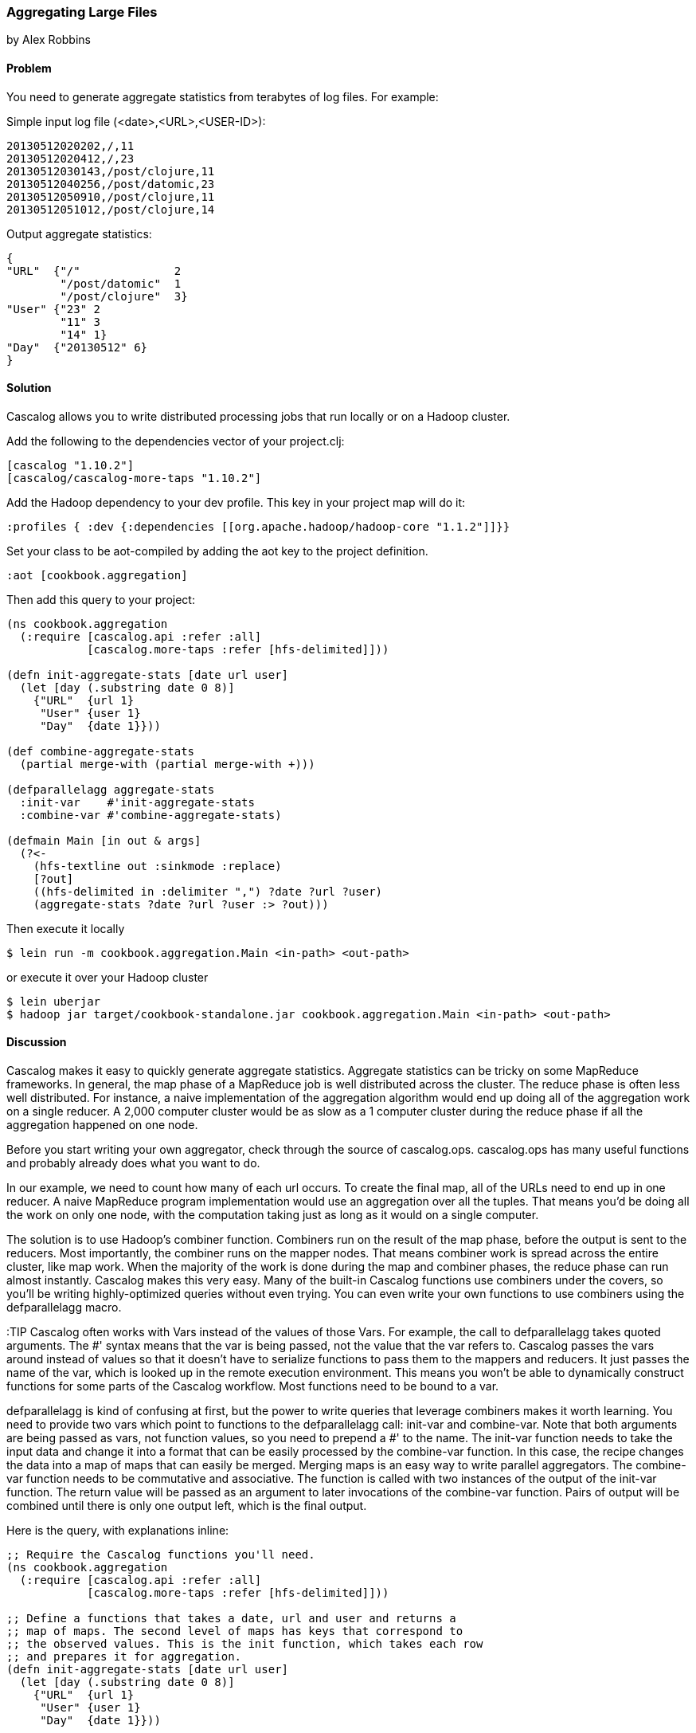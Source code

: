 [[sec_aggregating_large_files]]
=== Aggregating Large Files
[role="byline"]
by Alex Robbins

==== Problem

You need to generate aggregate statistics from terabytes of log
files. For example:

Simple input log file (<date>,<URL>,<USER-ID>):
----
20130512020202,/,11
20130512020412,/,23
20130512030143,/post/clojure,11
20130512040256,/post/datomic,23
20130512050910,/post/clojure,11
20130512051012,/post/clojure,14
----

Output aggregate statistics:
----
{
"URL"  {"/"              2
        "/post/datomic"  1
        "/post/clojure"  3}
"User" {"23" 2
        "11" 3
        "14" 1}
"Day"  {"20130512" 6}
}
----

==== Solution

Cascalog allows you to write distributed processing jobs that run
locally or on a Hadoop cluster.

Add the following to the dependencies vector of your project.clj:
[source,clojure]
----
[cascalog "1.10.2"]
[cascalog/cascalog-more-taps "1.10.2"]
----

Add the Hadoop dependency to your dev profile. This key in your project map
will do it:
[source,clojure]
----
:profiles { :dev {:dependencies [[org.apache.hadoop/hadoop-core "1.1.2"]]}}
----

Set your class to be aot-compiled by adding the aot key to the project
definition.
[source,clojure]
----
:aot [cookbook.aggregation]
----

Then add this query to your project:
[source,clojure]
----
(ns cookbook.aggregation
  (:require [cascalog.api :refer :all]
            [cascalog.more-taps :refer [hfs-delimited]]))

(defn init-aggregate-stats [date url user]
  (let [day (.substring date 0 8)]
    {"URL"  {url 1}
     "User" {user 1}
     "Day"  {date 1}}))

(def combine-aggregate-stats
  (partial merge-with (partial merge-with +)))

(defparallelagg aggregate-stats
  :init-var    #'init-aggregate-stats
  :combine-var #'combine-aggregate-stats)

(defmain Main [in out & args]
  (?<-
    (hfs-textline out :sinkmode :replace)
    [?out]
    ((hfs-delimited in :delimiter ",") ?date ?url ?user)
    (aggregate-stats ?date ?url ?user :> ?out)))
----

Then execute it locally
[source,terminal]
$ lein run -m cookbook.aggregation.Main <in-path> <out-path>

or execute it over your Hadoop cluster
[source,terminal]
----
$ lein uberjar
$ hadoop jar target/cookbook-standalone.jar cookbook.aggregation.Main <in-path> <out-path>
----

==== Discussion

Cascalog makes it easy to quickly generate aggregate
statistics. Aggregate statistics can be tricky on some MapReduce
frameworks. In general, the map phase of a MapReduce job is well
distributed across the cluster. The reduce phase is often less well
distributed. For instance, a naive implementation of the aggregation
algorithm would end up doing all of the aggregation work on a single
reducer. A 2,000 computer cluster would be as slow as a 1 computer
cluster during the reduce phase if all the aggregation happened on one
node.

Before you start writing your own aggregator, check through the source
of +cascalog.ops+. +cascalog.ops+ has many useful functions and
probably already does what you want to do.

In our example, we need to count how many of each url occurs. To
create the final map, all of the URLs need to end up in one reducer. A
naive MapReduce program implementation would use an aggregation over
all the tuples. That means you'd be doing all the work on only one
node, with the computation taking just as long as it would on a single
computer.

The solution is to use Hadoop's combiner function. Combiners run on
the result of the map phase, before the output is sent to the
reducers. Most importantly, the combiner runs on the mapper
nodes. That means combiner work is spread across the entire cluster,
like map work. When the majority of the work is done during the map
and combiner phases, the reduce phase can run almost
instantly. Cascalog makes this very easy. Many of the built-in
Cascalog functions use combiners under the covers, so you'll be
writing highly-optimized queries without even trying. You can even
write your own functions to use combiners using the +defparallelagg+
macro.

:TIP Cascalog often works with Vars instead of the values of those
Vars. For example, the call to +defparallelagg+ takes quoted
arguments. The #' syntax means that the var is being passed, not the
value that the var refers to. Cascalog passes the vars around instead
of values so that it doesn't have to serialize functions to pass them
to the mappers and reducers. It just passes the name of the var, which
is looked up in the remote execution environment. This means you won't
be able to dynamically construct functions for some parts of the
Cascalog workflow. Most functions need to be bound to a var.

+defparallelagg+ is kind of confusing at first, but the power to write
queries that leverage combiners makes it worth learning. You need to
provide two vars which point to functions to the +defparallelagg+
call: +init-var+ and +combine-var+. Note that both arguments are being
passed as vars, not function values, so you need to prepend a #' to
the name. The +init-var+ function needs to take the input data and
change it into a format that can be easily processed by the
+combine-var+ function. In this case, the recipe changes the data into
a map of maps that can easily be merged. Merging maps is an easy way
to write parallel aggregators. The +combine-var+ function needs to be
commutative and associative. The function is called with two instances
of the output of the +init-var+ function. The return value will be
passed as an argument to later invocations of the +combine-var+
function. Pairs of output will be combined until there is only one
output left, which is the final output.

Here is the query, with explanations inline:

[source,clojure]
----
;; Require the Cascalog functions you'll need.
(ns cookbook.aggregation
  (:require [cascalog.api :refer :all]
            [cascalog.more-taps :refer [hfs-delimited]]))

;; Define a functions that takes a date, url and user and returns a
;; map of maps. The second level of maps has keys that correspond to
;; the observed values. This is the init function, which takes each row
;; and prepares it for aggregation.
(defn init-aggregate-stats [date url user]
  (let [day (.substring date 0 8)]
    {"URL"  {url 1}
     "User" {user 1}
     "Day"  {date 1}}))

;; This function takes the output of calling the init function on all
;; the inputs and combines them.  This function will be called over
;; and over, combining the output of init functions and the output of
;; other calls of itself. Its output should the same form as its input
;; since this function will be called on pairs of output until there
;; is only one piece of data left. This function merges the nested
;; maps, adding the values together when they are in the same key.
(def combine-aggregate-stats
  (partial merge-with (partial merge-with +)))

;; This takes our two previous functions and turns them into a
;; Cascalog operation. Without this step, it'd be hard to get
;; Cascalog to run our functions the way we want. Note that
;; we are passing the vars, not the functions themselves.
(defparallelagg aggregate-stats
  :init-var    #'init-aggregate-stats
  :combine-var #'combine-aggregate-stats)

;; This makes a new class called Main.
(defmain Main [in out & args]
  ;; This defines and executes a Cascalog query.
  (?<-
    ;; Setup the output path
    (hfs-textline out :sinkmode :replace)
    ;; Define which logic variables will be output.
    [?out]
    ;; Setup the input path, define the logic vars to bind to input.
    ((hfs-delimited in) ?date ?url ?user)
    ;; Run the aggregation operation.
    (aggregate-stats ?date ?url ?user :> ?out)))
----

If the aggregate you are wanting to calculate can't be defined using
+defparallelagg+, Cascalog provides some other options for defining
aggregates. However, many of them don't use combiners, and could leave
you with almost all the computation happening in a small number of
reducers. The computation will probably finish, but you are losing a
lot of the benefit of distributed computation. Check out the source
the +cascalog.ops+ to see what the different options are, and how you
can use them.
